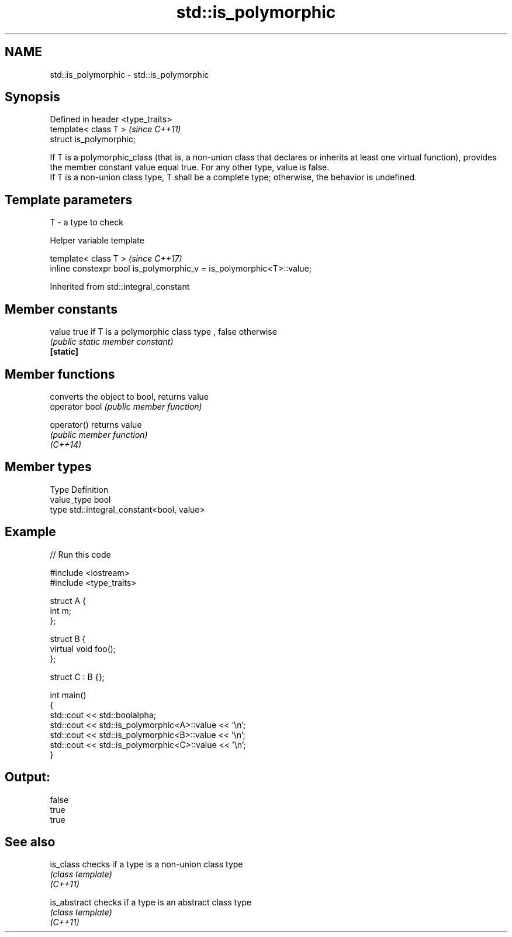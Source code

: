 .TH std::is_polymorphic 3 "2020.03.24" "http://cppreference.com" "C++ Standard Libary"
.SH NAME
std::is_polymorphic \- std::is_polymorphic

.SH Synopsis

  Defined in header <type_traits>
  template< class T >              \fI(since C++11)\fP
  struct is_polymorphic;

  If T is a polymorphic_class (that is, a non-union class that declares or inherits at least one virtual function), provides the member constant value equal true. For any other type, value is false.
  If T is a non-union class type, T shall be a complete type; otherwise, the behavior is undefined.

.SH Template parameters


  T - a type to check


  Helper variable template


  template< class T >                                                 \fI(since C++17)\fP
  inline constexpr bool is_polymorphic_v = is_polymorphic<T>::value;


  Inherited from std::integral_constant


.SH Member constants



  value    true if T is a polymorphic class type , false otherwise
           \fI(public static member constant)\fP
  \fB[static]\fP


.SH Member functions


                converts the object to bool, returns value
  operator bool \fI(public member function)\fP

  operator()    returns value
                \fI(public member function)\fP
  \fI(C++14)\fP


.SH Member types


  Type       Definition
  value_type bool
  type       std::integral_constant<bool, value>


.SH Example

  
// Run this code

    #include <iostream>
    #include <type_traits>

    struct A {
        int m;
    };

    struct B {
        virtual void foo();
    };

    struct C : B {};

    int main()
    {
        std::cout << std::boolalpha;
        std::cout << std::is_polymorphic<A>::value << '\\n';
        std::cout << std::is_polymorphic<B>::value << '\\n';
        std::cout << std::is_polymorphic<C>::value << '\\n';
    }

.SH Output:

    false
    true
    true


.SH See also



  is_class    checks if a type is a non-union class type
              \fI(class template)\fP
  \fI(C++11)\fP

  is_abstract checks if a type is an abstract class type
              \fI(class template)\fP
  \fI(C++11)\fP




